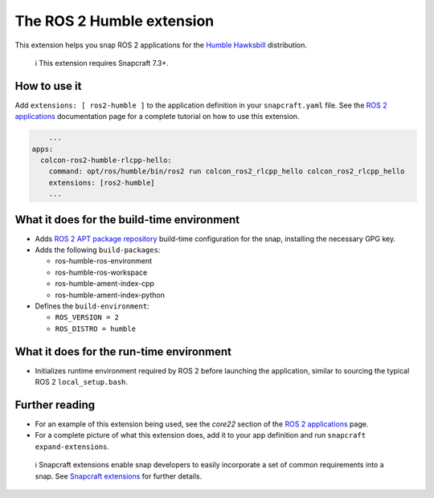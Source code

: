 .. 30809.md

.. \_the-ros-2-humble-extension:

The ROS 2 Humble extension
==========================

This extension helps you snap ROS 2 applications for the `Humble Hawksbill <https://docs.ros.org/en/foxy/Releases/Release-Humble-Hawksbill.html>`__ distribution.

   ℹ This extension requires Snapcraft 7.3+.

How to use it
-------------

Add ``extensions: [ ros2-humble ]`` to the application definition in your ``snapcraft.yaml`` file. See the `ROS 2 applications <https://snapcraft.io/docs/ros2-applications#the-ros-2-humble-extension-heading--core22>`__ documentation page for a complete tutorial on how to use this extension.

.. code:: yaml

       ...
   apps:
     colcon-ros2-humble-rlcpp-hello:
       command: opt/ros/humble/bin/ros2 run colcon_ros2_rlcpp_hello colcon_ros2_rlcpp_hello
       extensions: [ros2-humble]
       ...

What it does for the build-time environment
-------------------------------------------

-  Adds `ROS 2 APT package repository <http://repo.ros2.org/ubuntu/main>`__ build-time configuration for the snap, installing the necessary GPG key.
-  Adds the following ``build-packages``:

   -  ros-humble-ros-environment
   -  ros-humble-ros-workspace
   -  ros-humble-ament-index-cpp
   -  ros-humble-ament-index-python

-  Defines the ``build-environment``:

   -  ``ROS_VERSION = 2``
   -  ``ROS_DISTRO = humble``

What it does for the run-time environment
-----------------------------------------

-  Initializes runtime environment required by ROS 2 before launching the application, similar to sourcing the typical ROS 2 ``local_setup.bash``.

Further reading
---------------

-  For an example of this extension being used, see the *core22* section of the `ROS 2 applications <https://snapcraft.io/docs/ros2-applications#the-ros-2-humble-extension-heading--core22>`__ page.
-  For a complete picture of what this extension does, add it to your app definition and run ``snapcraft expand-extensions``.

..

   ℹ Snapcraft extensions enable snap developers to easily incorporate a set of common requirements into a snap. See `Snapcraft extensions <snapcraft-extensions.md>`__ for further details.
